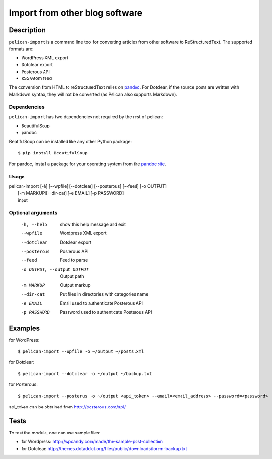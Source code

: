 .. _import:

=================================
 Import from other blog software
=================================

Description
===========

``pelican-import`` is a command line tool for converting articles from other
software to ReStructuredText. The supported formats are:

- WordPress XML export
- Dotclear export
- Posterous API
- RSS/Atom feed

The conversion from HTML to reStructuredText relies on `pandoc
<http://johnmacfarlane.net/pandoc/>`_. For Dotclear, if the source posts are
written with Markdown syntax, they will not be converted (as Pelican also
supports Markdown).

Dependencies
""""""""""""

``pelican-import`` has two dependencies not required by the rest of pelican:

- BeautifulSoup
- pandoc

BeatifulSoup can be installed like any other Python package::

    $ pip install BeautifulSoup

For pandoc, install a package for your operating system from the
`pandoc site <http://johnmacfarlane.net/pandoc/installing.html>`_.


Usage
"""""

| pelican-import [-h] [--wpfile] [--dotclear] [--posterous] [--feed] [-o OUTPUT]
|                [-m MARKUP][--dir-cat] [-e EMAIL] [-p PASSWORD]
|                input

Optional arguments
""""""""""""""""""

  -h, --help            show this help message and exit
  --wpfile              Wordpress XML export
  --dotclear            Dotclear export
  --posterous           Posterous API
  --feed                Feed to parse
  -o OUTPUT, --output OUTPUT
                        Output path
  -m MARKUP             Output markup
  --dir-cat             Put files in directories with categories name
  -e EMAIL              Email used to authenticate Posterous API
  -p PASSWORD           Password used to authenticate Posterous API

Examples
========

for WordPress::

    $ pelican-import --wpfile -o ~/output ~/posts.xml

for Dotclear::

    $ pelican-import --dotclear -o ~/output ~/backup.txt

for Posterous::

    $ pelican-import --posterus -o ~/output <api_token> --email=<email_address> --password=<password>

api_token can be obtained from http://posterous.com/api/

Tests
=====

To test the module, one can use sample files:

- for Wordpress: http://wpcandy.com/made/the-sample-post-collection
- for Dotclear: http://themes.dotaddict.org/files/public/downloads/lorem-backup.txt
